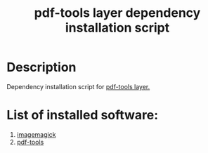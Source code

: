 #+TITLE: pdf-tools layer dependency installation script

* Table of Contents                 :TOC_4_gh:noexport:
 - [[#description][Description]]
 - [[#list-of-installed-software][List of installed software:]]

* Description
Dependency installation script for [[https://github.com/syl20bnr/spacemacs/blob/develop/layers/+tools/pdf-tools/README.org][pdf-tools layer.]]

* List of installed software:
1. [[https://www.imagemagick.org/script/index.php][imagemagick]]
2. [[https://github.com/politza/pdf-tools][pdf-tools]]
